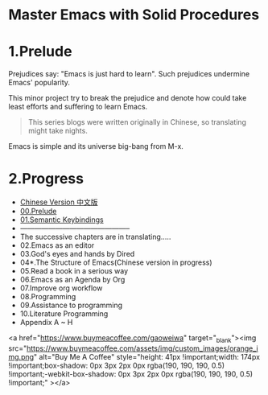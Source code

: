 * Master Emacs with Solid Procedures
* 1.Prelude

Prejudices say: "Emacs is just hard to learn". Such prejudices undermine Emacs' popularity.

This minor project try to break the prejudice and denote how could take least efforts and suffering  to learn Emacs.

#+begin_quote
This series blogs were written originally in Chinese, so translating might take nights.
#+end_quote


Emacs is simple and its universe big-bang from M-x.

#+attr_html: :width 500px
[[file:images/big-bang02.png]]

* 2.Progress
- [[file:readme-cn.org][Chinese Version 中文版]]
- [[file:00.prelude.org][00.Prelude]]
- [[file:01.semantic-keybinding-en.org][01.Semantic Keybindings]]
- -----------------------------------------------
- The successive chapters are in translating.....
- 02.Emacs as an editor
- 03.God's eyes and hands by Dired
- 04*.The Structure of Emacs(Chinese version in progress)
- 05.Read a book in a serious way
- 06.Emacs as an Agenda by Org
- 07.Improve org workflow
- 08.Programming
- 09.Assistance to programming
- 10.Literature Programming
- Appendix A ~ H


<a href="https://www.buymeacoffee.com/gaoweiwa" target="_blank"><img src="https://www.buymeacoffee.com/assets/img/custom_images/orange_img.png" alt="Buy Me A Coffee" style="height: 41px !important;width: 174px !important;box-shadow: 0px 3px 2px 0px rgba(190, 190, 190, 0.5) !important;-webkit-box-shadow: 0px 3px 2px 0px rgba(190, 190, 190, 0.5) !important;" ></a>

